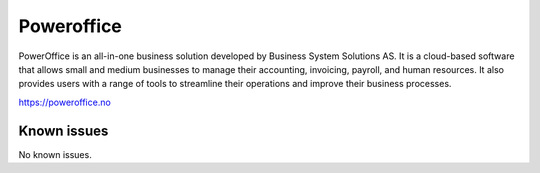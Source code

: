 .. _talk_poweroffice:

Poweroffice
===========

PowerOffice is an all-in-one business solution developed by Business System Solutions AS. It is a cloud-based software that allows small and medium businesses to manage their accounting, invoicing, payroll, and human resources. It also provides users with a range of tools to streamline their operations and improve their business processes.

https://poweroffice.no


.. jinja:: talk_system_poweroffice
   :file: _jinja/system_mapping.jinja

Known issues
------------
No known issues.